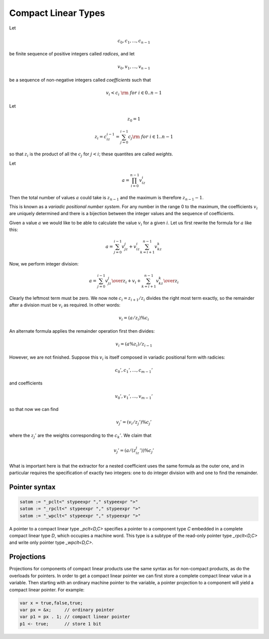 .. _compactlineartypes:

Compact Linear Types
--------------------

Let 

.. math::

  c_0, c_1, ..., c_{n-1}

be finite sequence of positive integers called *radices*, and let

.. math::

  v_0, v_1, ..., v_{n-1}

be a sequence of non-negative integers called *coefficients* such that

.. math::

  v_i < c_i\ {\rm\ \ for\ } i \in 0..n-1

Let

.. math::

   z_0 = 1

   z_i = c_iz_{i-1}=\sum_{j=0}^{i-1}c_j {\rm\ \ for\ } i \in 1..n-1

so that :math:`z_i` is the product of all the :math:`c_j` for 
:math:`j<i`; these quantites are called *weights*.

Let 

.. math::

  a = \prod_{i=0}^{n-1} v_iz_i

Then the total number of values :math:`a` could take is :math:`z_{n-1}` 
and the maximum is therefore :math:`z_{n-1}-1`. 

This is known as a *variadic positional number system*.
For any number in the range 0 to the maximum, 
the coefficients :math:`v_i` are uniquely determined
and there is a bijection between the integer values and the
sequence of coefficients.

Given a value :math:`a` we would like to be able to calculate
the value :math:`v_i` for a given :math:`i`.  Let us first 
rewrite the formula for :math:`a` like this:

.. math::

  a = \sum_{j=0}^{i-1} v_jz_j + v_iz_i \sum_{k=i+1}^{n-1} v_kz_k

Now, we perform integer division:

.. math::

  a = {\sum_{j=0}^{i-1} v_jz_j \over z_i} + v_i + {\sum_{k=i+1}^{n-1} v_kz_k \over z_i}

Clearly the leftmost term must be zero. We now note :math:`c_i=z_{i+1}/z_i` divides the
right most term exactly,  so the remainder
after a division must be :math:`v_i` as required. In other words:

.. math::

  $$v_i = (a / z_i) \% c_i$$

An alternate formula applies the remainder operation first then divides:

.. math::

  v_i = (a \% z_i ) / z_{i-1}

However, we are not finished. Suppose this :math:`v_i` is itself
composed in variadic positional form with radicies:

.. math::

  c_0', c_1', ..., c_{m-1}'

and coefficients

.. math::

  v_0', v_1', ..., v_{m-1}'

so that now we can find

.. math::

  v_j' = (v_i / z_j') \% c_j'

where the :math:`z_j'` are the weights corresponding to the 
:math:`c_k'`. We claim that

.. math::
 
  v_j' = (a / (z_iz_j')) \% c_j'

What is important here is that the extractor for a nested coefficient
uses the same formula as the outer one, and in particular
requires the specification of exactly two integers: one to 
do integer division with and one to find the remainder.


Pointer syntax
^^^^^^^^^^^^^^

.. code-block:: felix

  satom := "_pclt<" stypeexpr "," stypeexpr ">"
  satom := "_rpclt<" stypeexpr "," stypeexpr ">"
  satom := "_wpclt<" stypeexpr "," stypeexpr ">"

A pointer to a compact linear type `_pclt<D,C>` specifies a pointer to a component 
type `C` embedded in a complete compact linear type `D`, which occupies a machine word.
This type is a subtype of the read-only pointer type `_rpclt<D,C>` and
write only pointer type `_wpclt<D,C>`.

Projections
^^^^^^^^^^^

Projections for components of compact linear products use the same syntax
as for non-compact products, as do the overloads for pointers. In order
to get a compact linear pointer we can first store a complete compact
linear value in a variable. Then starting with an ordinary machine
pointer to the variable, a pointer projection to a component will
yield a compact linear pointer. For example:

.. code-block:: felix

  var x = true,false,true;
  var px = &x;     // ordinary pointer
  var p1 = px . 1; // compact linear pointer
  p1 <- true;      // store 1 bit


